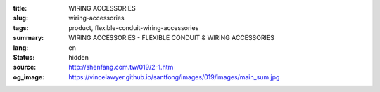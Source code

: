 :title: WIRING ACCESSORIES
:slug: wiring-accessories
:tags: product, flexible-conduit-wiring-accessories
:summary: WIRING ACCESSORIES - FLEXIBLE CONDUIT & WIRING ACCESSORIES
:lang: en
:status: hidden
:source: http://shenfang.com.tw/019/2-1.htm
:og_image: https://vincelawyer.github.io/santfong/images/019/images/main_sum.jpg
